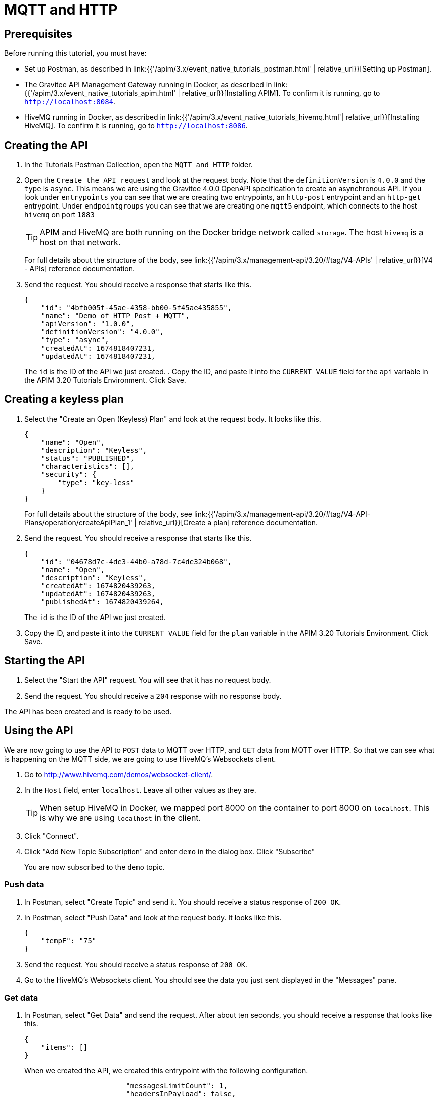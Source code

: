 [[event-native-tutorials-mqtt-http]]
= MQTT and HTTP
:page-sidebar: apim_3_x_sidebar
:page-permalink: /apim/3.x/event_native_tutorials_mqtt_http.html
:page-folder: apim/v4-beta
:page-layout: apim3x

== Prerequisites 

Before running this tutorial, you must have:

* Set up Postman, as described in link:{{'/apim/3.x/event_native_tutorials_postman.html' | relative_url}}[Setting up Postman].
* The Gravitee API Management Gateway running in Docker, as described in link:{{'/apim/3.x/event_native_tutorials_apim.html' | relative_url}}[Installing APIM]. To confirm it is running, go to `http://localhost:8084`.
* HiveMQ running in Docker, as described in link:{{'/apim/3.x/event_native_tutorials_hivemq.html'| relative_url}}[Installing HiveMQ]. To confirm it is running, go to `http://localhost:8086`.

== Creating the API

1. In the Tutorials Postman Collection, open the `MQTT and HTTP` folder.

2. Open the `Create the API request` and look at the request body. Note that the `definitionVersion` is `4.0.0` and the `type` is `async`. This means we are using the Gravitee 4.0.0 OpenAPI specification to create an asynchronous API. If you look under `entrypoints` you can see that we are creating two entrypoints, an `http-post` entrypoint and an `http-get` entrypoint. Under `endpointgroups` you can see that we are creating one `mqtt5` endpoint, which connects to the host `hivemq` on port `1883`
+
[TIP]
====
APIM and HiveMQ are both running on the Docker bridge network called `storage`. The host `hivemq` is a host on that network.
====
+
For full details about the structure of the body, see link:{{'/apim/3.x/management-api/3.20/#tag/V4-APIs' | relative_url}}[V4 - APIs] reference documentation.
3. Send the request. You should receive a response that starts like this.
+
[code,json]
----
{
    "id": "4bfb005f-45ae-4358-bb00-5f45ae435855",
    "name": "Demo of HTTP Post + MQTT",
    "apiVersion": "1.0.0",
    "definitionVersion": "4.0.0",
    "type": "async",
    "createdAt": 1674818407231,
    "updatedAt": 1674818407231,
----
+
The `id` is the ID of the API we just created.
. Copy the ID, and paste it into the `CURRENT VALUE` field for the `api` variable in the APIM 3.20 Tutorials Environment. Click Save. 

== Creating a keyless plan

1. Select the "Create an Open (Keyless) Plan" and look at the request body. It looks like this.
+
[code,json]
----
{
    "name": "Open",
    "description": "Keyless",
    "status": "PUBLISHED",
    "characteristics": [],
    "security": {
        "type": "key-less"
    }
}
----
+
For full details about the structure of the body, see link:{{'/apim/3.x/management-api/3.20/#tag/V4-API-Plans/operation/createApiPlan_1' | relative_url}}[Create a plan] reference documentation.

2. Send the request. You should receive a response that starts like this.
+
[code,json]
----
{
    "id": "04678d7c-4de3-44b0-a78d-7c4de324b068",
    "name": "Open",
    "description": "Keyless",
    "createdAt": 1674820439263,
    "updatedAt": 1674820439263,
    "publishedAt": 1674820439264,
----
+
The `id` is the ID of the API we just created.
3. Copy the ID, and paste it into the `CURRENT VALUE` field for the `plan` variable in the APIM 3.20 Tutorials Environment. Click Save. 

== Starting the API

1. Select the "Start the API" request. You will see that it has no request body.
2. Send the request. You should receive a `204` response with no response body.

The API has been created and is ready to be used.

== Using the API

We are now going to use the API to `POST` data to MQTT over HTTP, and `GET` data from MQTT over HTTP. So that we can see what is happening on the MQTT side, we are going to use HiveMQ's Websockets client.

1. Go to http://www.hivemq.com/demos/websocket-client/. 
2. In the `Host` field, enter `localhost`. Leave all other values as they are.
+
[TIP]
====
When setup HiveMQ in Docker, we mapped port 8000 on the container to port 8000 on `localhost`. This is why we are using `localhost` in the client.
====
3. Click "Connect".
4. Click "Add New Topic Subscription" and enter `demo` in the dialog box. Click "Subscribe"
+ 
You are now subscribed to the `demo` topic.

=== Push data

1. In Postman, select "Create Topic" and send it. You should receive a status response of `200 OK`.
2. In Postman, select "Push Data" and look at the request body. It looks like this.
+
[code,json]
----
{
    "tempF": "75"
}
----
3. Send the request. You should receive a status response of `200 OK`.
4. Go to the HiveMQ's Websockets client. You should see the data you just sent displayed in the "Messages" pane.

=== Get data

1. In Postman, select "Get Data" and send the request. After about ten seconds, you should receive a response that looks like this.
+
[code,json]
----
{
    "items": []
}
----
+
When we created the API, we created this entrypoint with the following configuration.
+
[code,json]
----
                        "messagesLimitCount": 1,
                        "headersInPayload": false,
                        "metadataInPayload": false,
                        "messagesLimitDurationMs": 10000
----
+
The first line means a request to this entrypoint will receive _at most_ 1 message. After receiving one message, the connection will be closed.
+ 
The last line means that the connection will stay open for a maximum of ten seconds.
+
In this example, no messages were published to the `demo` topic, so the connection closed after ten seconds, and the empty `items` array was returned.
2. Select "Get Data" and send the request. _Immediately_ select "Push Data" and send the request four times. The response body for the "Get Data" request should look like this.
+
[code,json]
----
{
    "items": [
        {
            "content": "{\n    \"tempF\": \"75\"\n}"
        }
    ]
}
----
+
You can see that the first message published while the "Get Data" request was returned in the `items` array. If you look at HiveMQ's Websockets client you will see that two messages were published.

=== Modify and redeploy the API

We are now going to modify the API so that the GET request can return up to 100 messages.

1. In Postman, select "Modify the API" and look at the request body.
+
Note that the request body is very similar to the request body for "Create the API". The key differences are:
+
    * The request body contains an `id` field that specifies the ID of the API you are updating.
    * The `messagesLimitCount` value in the "Get Data" entrypoint is `100`.

2. Send the request. The message body in the response should be similar to the message body you received when creating the API, but the value of `messagesLimitCount` should have been updated.
+
3. Once you have modified the API, you have to redeploy it. Select "Redeploy API" and send the request. The message body in the response should be similar to the message body you received in the previous step, but the value of `deployedAt` should have been updated.
4. Select "Get Data" and send the request. _Immediately_ select "Push Data" and send the request four times. The response body for the "Get Data" request should look like this.
+
[code,json]
----
{
    "items": [
        {
            "content": "{\n    \"tempF\": \"75\"\n}"
        },
        {
            "content": "{\n    \"tempF\": \"75\"\n}"
        },
        {
            "content": "{\n    \"tempF\": \"75\"\n}"
        },
        {
            "content": "{\n    \"tempF\": \"75\"\n}"
        }
    ]
}
----
+
You can see that the `items` array now contains four messages.

== Further work: adding a rate-limiting plan